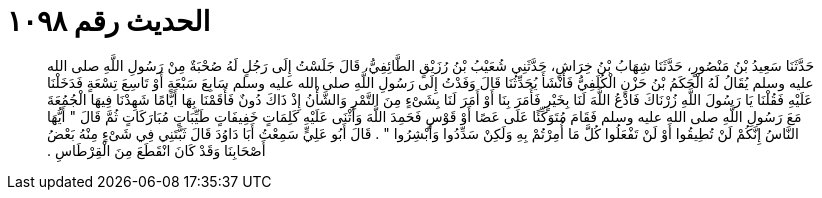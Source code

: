 
= الحديث رقم ١٠٩٨

[quote.hadith]
حَدَّثَنَا سَعِيدُ بْنُ مَنْصُورٍ، حَدَّثَنَا شِهَابُ بْنُ خِرَاشٍ، حَدَّثَنِي شُعَيْبُ بْنُ رُزَيْقٍ الطَّائِفِيُّ، قَالَ جَلَسْتُ إِلَى رَجُلٍ لَهُ صُحْبَةٌ مِنْ رَسُولِ اللَّهِ صلى الله عليه وسلم يُقَالُ لَهُ الْحَكَمُ بْنُ حَزْنٍ الْكُلَفِيُّ فَأَنْشَأَ يُحَدِّثُنَا قَالَ وَفَدْتُ إِلَى رَسُولِ اللَّهِ صلى الله عليه وسلم سَابِعَ سَبْعَةٍ أَوْ تَاسِعَ تِسْعَةٍ فَدَخَلْنَا عَلَيْهِ فَقُلْنَا يَا رَسُولَ اللَّهِ زُرْنَاكَ فَادْعُ اللَّهَ لَنَا بِخَيْرٍ فَأَمَرَ بِنَا أَوْ أَمَرَ لَنَا بِشَىْءٍ مِنَ التَّمْرِ وَالشَّأْنُ إِذْ ذَاكَ دُونٌ فَأَقَمْنَا بِهَا أَيَّامًا شَهِدْنَا فِيهَا الْجُمُعَةَ مَعَ رَسُولِ اللَّهِ صلى الله عليه وسلم فَقَامَ مُتَوَكِّئًا عَلَى عَصًا أَوْ قَوْسٍ فَحَمِدَ اللَّهَ وَأَثْنَى عَلَيْهِ كَلِمَاتٍ خَفِيفَاتٍ طَيِّبَاتٍ مُبَارَكَاتٍ ثُمَّ قَالَ ‏"‏ أَيُّهَا النَّاسُ إِنَّكُمْ لَنْ تُطِيقُوا أَوْ لَنْ تَفْعَلُوا كُلَّ مَا أُمِرْتُمْ بِهِ وَلَكِنْ سَدِّدُوا وَأَبْشِرُوا ‏"‏ ‏.‏ قَالَ أَبُو عَلِيٍّ سَمِعْتُ أَبَا دَاوُدَ قَالَ ثَبَّتَنِي فِي شَىْءٍ مِنْهُ بَعْضُ أَصْحَابِنَا وَقَدْ كَانَ انْقَطَعَ مِنَ الْقِرْطَاسِ ‏.‏